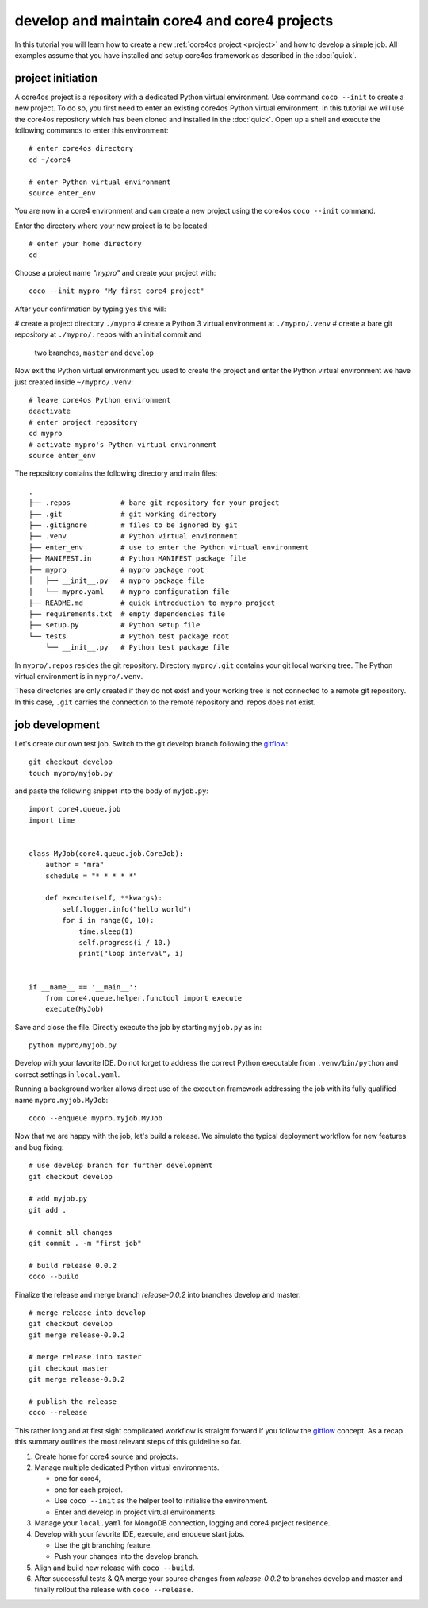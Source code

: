 #############################################
develop and maintain core4 and core4 projects
#############################################

In this tutorial you will learn how to create a new
:ref:`core4os project <project>` and how to develop a simple job. All examples
assume that you have installed and setup core4os framework as described in
the :doc:`quick`.


project initiation
==================

A core4os project is a repository with a dedicated Python virtual environment.
Use command ``coco --init`` to create a new project. To do so, you first need to
enter an existing core4os Python virtual environment. In this tutorial we will
use the core4os repository which has been cloned and installed in the
:doc:`quick`. Open up a shell and execute the following commands to enter this
environment::

    # enter core4os directory
    cd ~/core4

    # enter Python virtual environment
    source enter_env


You are now in a core4 environment and can create a new project using the
core4os ``coco --init`` command.

Enter the directory where your new project is to be located::

    # enter your home directory
    cd

Choose a project name *"mypro"* and create your project with::

    coco --init mypro "My first core4 project"


After your confirmation by typing ``yes`` this will:

# create a project directory ``./mypro``
# create a Python 3 virtual environment at ``./mypro/.venv``
# create a bare git repository at ``./mypro/.repos`` with an initial commit and
  two branches, ``master`` and ``develop``


Now exit the Python virtual environment you used to create the project and enter
the Python virtual environment we have just created inside ``~/mypro/.venv``::

    # leave core4os Python environment
    deactivate
    # enter project repository
    cd mypro
    # activate mypro's Python virtual environment
    source enter_env


The repository contains the following directory and main files::

    .
    ├── .repos            # bare git repository for your project
    ├── .git              # git working directory
    ├── .gitignore        # files to be ignored by git
    ├── .venv             # Python virtual environment
    ├── enter_env         # use to enter the Python virtual environment
    ├── MANIFEST.in       # Python MANIFEST package file
    ├── mypro             # mypro package root
    │   ├── __init__.py   # mypro package file
    │   └── mypro.yaml    # mypro configuration file
    ├── README.md         # quick introduction to mypro project
    ├── requirements.txt  # empty dependencies file
    ├── setup.py          # Python setup file
    └── tests             # Python test package root
        └── __init__.py   # Python test package file


In ``mypro/.repos`` resides the git repository. Directory ``mypro/.git``
contains your git local working tree. The Python virtual environment is in
``mypro/.venv``.

These directories are only created if they do not exist and your
working tree is not connected to a remote git repository. In this case, ``.git``
carries the connection to the remote repository and .repos does not exist.


job development
===============

Let's create our own test job. Switch to the git develop branch following the
`gitflow`_::

    git checkout develop
    touch mypro/myjob.py


and paste the following snippet into the body of ``myjob.py``::

    import core4.queue.job
    import time


    class MyJob(core4.queue.job.CoreJob):
        author = "mra"
        schedule = "* * * * *"

        def execute(self, **kwargs):
            self.logger.info("hello world")
            for i in range(0, 10):
                time.sleep(1)
                self.progress(i / 10.)
                print("loop interval", i)


    if __name__ == '__main__':
        from core4.queue.helper.functool import execute
        execute(MyJob)


Save and close the file. Directly execute the job by starting ``myjob.py`` as
in::

    python mypro/myjob.py


Develop with your favorite IDE. Do not forget to address the correct Python
executable from ``.venv/bin/python`` and correct settings in ``local.yaml``.

Running a background worker allows direct use of the execution framework
addressing the job with its fully qualified name ``mypro.myjob.MyJob``::

    coco --enqueue mypro.myjob.MyJob


Now that we are happy with the job, let's build a release. We simulate the
typical deployment workflow for new features and bug fixing::

    # use develop branch for further development
    git checkout develop

    # add myjob.py
    git add .

    # commit all changes
    git commit . -m "first job"

    # build release 0.0.2
    coco --build


Finalize the release and merge branch *release-0.0.2* into branches develop and
master::

    # merge release into develop
    git checkout develop
    git merge release-0.0.2

    # merge release into master
    git checkout master
    git merge release-0.0.2

    # publish the release
    coco --release


This rather long and at first sight complicated workflow is straight forward if
you follow the `gitflow`_ concept. As a recap this summary outlines the most
relevant steps of this guideline so far.

#. Create home for core4 source and projects.

#. Manage multiple dedicated Python virtual environments.

   * one for core4,
   * one for each project.
   * Use ``coco --init`` as the helper tool to initialise the environment.
   * Enter and develop in project virtual environments.

#. Manage your ``local.yaml`` for MongoDB connection, logging and core4 project
   residence.

#. Develop with your favorite IDE, execute, and enqueue start jobs.

   * Use the git branching feature.
   * Push your changes into the develop branch.

#. Align and build new release with ``coco --build``.

#. After successful tests & QA merge your source changes from *release-0.0.2*
   to branches develop and master and finally rollout the release with
   ``coco --release``.


.. _gitflow: https://nvie.com/posts/a-successful-git-branching-model/
